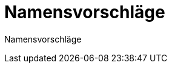 # Namensvorschläge
:jbake-type: post
:jbake-status: published
:jbake-tags: blog, asciidoc
:idprefix:

Namensvorschläge

